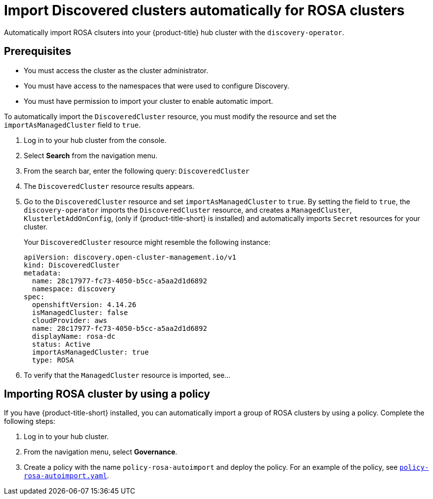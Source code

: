 [#import-discovered-auto-rosa]
= Import Discovered clusters automatically for ROSA clusters

Automatically import ROSA clsuters into your {product-title} hub cluster with the `discovery-operator`.

== Prerequisites

* You must access the cluster as the cluster administrator.
* You must have access to the namespaces that were used to configure Discovery.
* You must have permission to import your cluster to enable automatic import.

To automatically import the `DiscoveredCluster` resource, you must modify the resource and set the `importAsManagedCluster` field to `true`. 

. Log in to your hub cluster from the console.
. Select *Search* from the navigation menu. 
. From the search bar, enter the following query: `DiscoveredCluster`
. The `DiscoveredCluster` resource results appears.
. Go to the `DiscoveredCluster` resource and set `importAsManagedCluster` to `true`. By setting the field to `true`, the `discovery-operator` imports the `DiscoveredCluster` resource, and creates a `ManagedCluster`, `KlusterletAddOnConfig`, (only if {product-title-short} is installed) and automatically imports `Secret` resources for your cluster.
+
Your `DiscoveredCluster` resource might resemble the following instance:

+
[source,yaml]
----
apiVersion: discovery.open-cluster-management.io/v1
kind: DiscoveredCluster
metadata:
  name: 28c17977-fc73-4050-b5cc-a5aa2d1d6892
  namespace: discovery
spec:
  openshiftVersion: 4.14.26
  isManagedCluster: false
  cloudProvider: aws   
  name: 28c17977-fc73-4050-b5cc-a5aa2d1d6892   
  displayName: rosa-dc
  status: Active
  importAsManagedCluster: true
  type: ROSA
----

. To verify that the `ManagedCluster` resource is imported, see...
//is there a message that appears for the user? Would the managed cluster resource appear somewhere else in the console?

[#import-rosa-policy]
== Importing ROSA cluster by using a policy
//Brandi is working on this in issue ACM-11278:https://issues.redhat.com/browse/ACM-11278

//Seems like this section needs to be removed from my PR. 
If you have {product-title-short} installed, you can automatically import a group of ROSA clusters by using a policy. Complete the following steps:

. Log in to your hub cluster. 
. From the navigation menu, select *Governance*. 
. Create a policy with the name `policy-rosa-autoimport` and deploy the policy. For an example of the policy, see link:https://github.com/stolostron/policy-collection/blob/main/community/CM-Configuration-Management/policy-rosa-autoimport.yaml[`policy-rosa-autoimport.yaml`]. 
//1. this is linked to the community folder and we avoid pointing to unstable examples
//2. we need to replace this link with an link to open-clsuter-management repo

